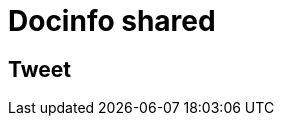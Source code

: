 // .docinfo-shared
// Demonstration of docinfo attribute and we provide only head and footer values
// :include: //head/*[last()] | //div[@class="slides"]/*[last()]
// :header_footer:
= Docinfo shared
:docinfo: shared

== Tweet

// placeholder
[#tweet]
--
--

